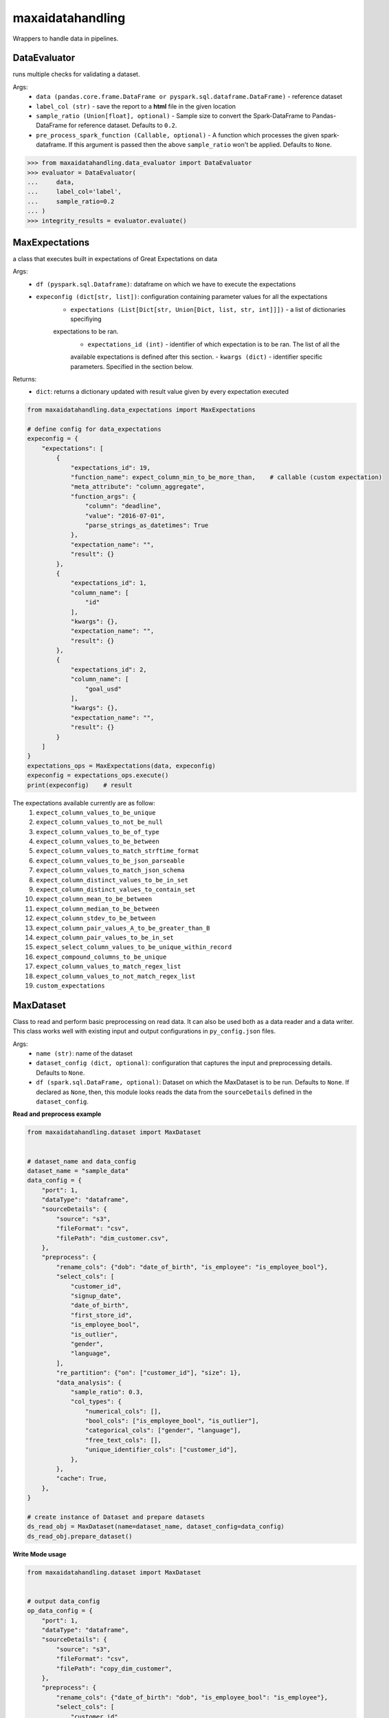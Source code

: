 maxaidatahandling
=================
Wrappers to handle data in pipelines.

DataEvaluator
^^^^^^^^^^^^^
runs multiple checks for validating a dataset.

Args:
    - ``data (pandas.core.frame.DataFrame or pyspark.sql.dataframe.DataFrame)`` - reference dataset
    - ``label_col (str)`` - save the report to a **html** file in the given location
    - ``sample_ratio (Union[float], optional)`` - Sample size to convert the Spark-DataFrame to Pandas-DataFrame for reference dataset. Defaults to ``0.2``.
    - ``pre_process_spark_function (Callable, optional)`` - A function which processes the given spark-dataframe. If this argument is passed then the above ``sample_ratio`` won't be applied. Defaults to ``None``.
    
>>> from maxaidatahandling.data_evaluator import DataEvaluator
>>> evaluator = DataEvaluator(
...     data,
...     label_col='label',
...     sample_ratio=0.2
... )
>>> integrity_results = evaluator.evaluate()
    

MaxExpectations
^^^^^^^^^^^^^^^
a class that executes built in expectations of Great Expectations on data

Args:
    - ``df (pyspark.sql.Dataframe)``: dataframe on which we have to execute the expectations
    - ``expeconfig (dict[str, list])``: configuration containing parameter values for all the expectations
        - ``expectations (List[Dict[str, Union[Dict, list, str, int]]])`` - a list of dictionaries specifiying
        expectations to be ran.
            - ``expectations_id (int)`` - identifier of which expectation is to be ran. The list of all the
            available expectations is defined after this section.
            - ``kwargs (dict)`` - identifier specific parameters. Specified in the section below.

Returns:
    - ``dict``: returns a dictionary updated with result value given by every expectation executed

..  code-block:: python

    from maxaidatahandling.data_expectations import MaxExpectations

    # define config for data_expectations
    expeconfig = {
        "expectations": [
            {
                "expectations_id": 19,
                "function_name": expect_column_min_to_be_more_than,    # callable (custom expectation)
                "meta_attribute": "column_aggregate",
                "function_args": {
                    "column": "deadline",
                    "value": "2016-07-01",
                    "parse_strings_as_datetimes": True
                },
                "expectation_name": "",
                "result": {}
            },
            {
                "expectations_id": 1,
                "column_name": [
                    "id"
                ],
                "kwargs": {},
                "expectation_name": "",
                "result": {}
            },
            {
                "expectations_id": 2,
                "column_name": [
                    "goal_usd"
                ],
                "kwargs": {},
                "expectation_name": "",
                "result": {}
            }
        ]
    }
    expectations_ops = MaxExpectations(data, expeconfig)
    expeconfig = expectations_ops.execute()
    print(expeconfig)    # result
    
The expectations available currently are as follow:
    1. ``expect_column_values_to_be_unique``
    2. ``expect_column_values_to_not_be_null``
    3. ``expect_column_values_to_be_of_type``
    4. ``expect_column_values_to_be_between``
    5. ``expect_column_values_to_match_strftime_format``
    6. ``expect_column_values_to_be_json_parseable``
    7. ``expect_column_values_to_match_json_schema``
    8. ``expect_column_distinct_values_to_be_in_set``
    9. ``expect_column_distinct_values_to_contain_set``
    10. ``expect_column_mean_to_be_between``
    11. ``expect_column_median_to_be_between``
    12. ``expect_column_stdev_to_be_between``
    13. ``expect_column_pair_values_A_to_be_greater_than_B``
    14. ``expect_column_pair_values_to_be_in_set``
    15. ``expect_select_column_values_to_be_unique_within_record``
    16. ``expect_compound_columns_to_be_unique``
    17. ``expect_column_values_to_match_regex_list``
    18. ``expect_column_values_to_not_match_regex_list``
    19. ``custom_expectations``


MaxDataset
^^^^^^^^^^
Class to read and perform basic preprocessing on read data. It can also be used both as a data reader and a data writer. This class works well with existing input and output configurations in ``py_config.json`` files.

Args:
    - ``name (str)``: name of the dataset
    - ``dataset_config (dict, optional)``: configuration that captures the input and preprocessing details. Defaults to ``None``.
    - ``df (spark.sql.DataFrame, optional)``: Dataset on which the MaxDataset is to be run. Defaults to ``None``. If  declared as ``None``, then, this module looks reads the data from the ``sourceDetails`` defined in the ``dataset_config``.


**Read and preprocess example**

.. code-block:: python

    from maxaidatahandling.dataset import MaxDataset
    
    
    # dataset_name and data_config
    dataset_name = "sample_data"
    data_config = {
        "port": 1,
        "dataType": "dataframe",
        "sourceDetails": {
            "source": "s3",
            "fileFormat": "csv",
            "filePath": "dim_customer.csv",
        },
        "preprocess": {
            "rename_cols": {"dob": "date_of_birth", "is_employee": "is_employee_bool"},
            "select_cols": [
                "customer_id",
                "signup_date",
                "date_of_birth",
                "first_store_id",
                "is_employee_bool",
                "is_outlier",
                "gender",
                "language",
            ],
            "re_partition": {"on": ["customer_id"], "size": 1},
            "data_analysis": {
                "sample_ratio": 0.3,
                "col_types": {
                    "numerical_cols": [],
                    "bool_cols": ["is_employee_bool", "is_outlier"],
                    "categorical_cols": ["gender", "language"],
                    "free_text_cols": [],
                    "unique_identifier_cols": ["customer_id"],
                },
            },
            "cache": True,
        },
    }
    
    # create instance of Dataset and prepare datasets
    ds_read_obj = MaxDataset(name=dataset_name, dataset_config=data_config)
    ds_read_obj.prepare_dataset()
    
    
**Write Mode usage**

..  code-block:: python

    from maxaidatahandling.dataset import MaxDataset

    
    # output data_config
    op_data_config = {
        "port": 1,
        "dataType": "dataframe",
        "sourceDetails": {
            "source": "s3",
            "fileFormat": "csv",
            "filePath": "copy_dim_customer",
        },
        "preprocess": {
            "rename_cols": {"date_of_birth": "dob", "is_employee_bool": "is_employee"},
            "select_cols": [
                "customer_id",
                "signup_date",
                "dob",
                "first_store_id",
                "is_employee",
                "is_outlier",
                "gender",
                "language",
            ],
            "re_partition": {"on": ["customer_id"], "size": 1},
            "data_analysis": {
                "sample_ratio": 0.3,
                "col_types": {
                    "numerical_cols": [],
                    "bool_cols": ["is_employee", "is_outlier"],
                    "categorical_cols": ["gender", "language"],
                    "free_text_cols": [],
                    "unique_identifier_cols": ["customer_id"],
                },
            },
        },
    }
    # create instance of Dataset and store data
    ds_write_obj = MaxDataset(name=dataset_name, dataset_config=op_data_config)
    ds_write_obj.store_data()


To enable column masking feature, add the following key-values in the config under the ``sourceDetails`` key. These entities are entirely optional:-
    - ``"encryption_enabled": True`` - used to specify that encryption should be enabled when reading or writing the data
    - ``"encrypt_key": "myKey"`` - key used when encrypting the column name and the same key should be used when decrypting (Mandatory if ``encryption_enabled`` is set to True)
    - ``"encrypt_prefix":"f_"``- prefix to be used for the encrypted column names (Mandatory if ``encryption_enabled`` is True)
    
